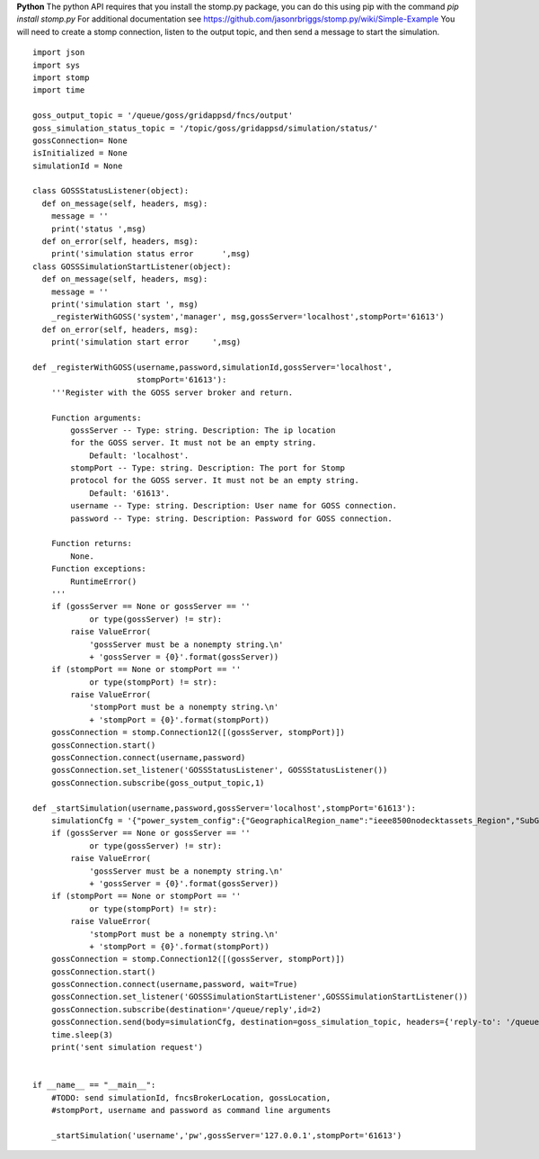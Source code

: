 **Python**
The python API requires that you install the stomp.py package, you can do this using pip with the command *pip install stomp.py*  For additional documentation see https://github.com/jasonrbriggs/stomp.py/wiki/Simple-Example   You will need to create a stomp connection, listen to the output topic, and then send a message to start the simulation.


::

  import json
  import sys
  import stomp 
  import time

  goss_output_topic = '/queue/goss/gridappsd/fncs/output'  
  goss_simulation_status_topic = '/topic/goss/gridappsd/simulation/status/'  
  gossConnection= None
  isInitialized = None
  simulationId = None

  class GOSSStatusListener(object):
    def on_message(self, headers, msg):
      message = ''
      print('status ',msg)
    def on_error(self, headers, msg):
      print('simulation status error      ',msg)
  class GOSSSimulationStartListener(object):
    def on_message(self, headers, msg):
      message = ''
      print('simulation start ', msg)    
      _registerWithGOSS('system','manager', msg,gossServer='localhost',stompPort='61613')
    def on_error(self, headers, msg):
      print('simulation start error     ',msg)

  def _registerWithGOSS(username,password,simulationId,gossServer='localhost', 
                        stompPort='61613'):
      '''Register with the GOSS server broker and return.

      Function arguments:
          gossServer -- Type: string. Description: The ip location
          for the GOSS server. It must not be an empty string.
              Default: 'localhost'.
          stompPort -- Type: string. Description: The port for Stomp 
          protocol for the GOSS server. It must not be an empty string.
              Default: '61613'.
          username -- Type: string. Description: User name for GOSS connection.
          password -- Type: string. Description: Password for GOSS connection.

      Function returns:
          None.
      Function exceptions:
          RuntimeError()
      '''
      if (gossServer == None or gossServer == ''
              or type(gossServer) != str):
          raise ValueError(
              'gossServer must be a nonempty string.\n' 
              + 'gossServer = {0}'.format(gossServer))
      if (stompPort == None or stompPort == ''
              or type(stompPort) != str):
          raise ValueError(
              'stompPort must be a nonempty string.\n' 
              + 'stompPort = {0}'.format(stompPort))
      gossConnection = stomp.Connection12([(gossServer, stompPort)])
      gossConnection.start()
      gossConnection.connect(username,password)
      gossConnection.set_listener('GOSSStatusListener', GOSSStatusListener())
      gossConnection.subscribe(goss_output_topic,1)

  def _startSimulation(username,password,gossServer='localhost',stompPort='61613'):
      simulationCfg = '{"power_system_config":{"GeographicalRegion_name":"ieee8500nodecktassets_Region","SubGeographicalRegion_name":"ieee8500nodecktassets_SubRegion","Line_name":"ieee8500"}, "simulation_config":{"start_time":"1248134400","duration":"60","simulator":"GridLAB-D","simulation_name":"my test simulation","power_flow_solver_method":"FBS"}}'
      if (gossServer == None or gossServer == ''
              or type(gossServer) != str):
          raise ValueError(
              'gossServer must be a nonempty string.\n' 
              + 'gossServer = {0}'.format(gossServer))
      if (stompPort == None or stompPort == ''
              or type(stompPort) != str):
          raise ValueError(
              'stompPort must be a nonempty string.\n' 
              + 'stompPort = {0}'.format(stompPort))
      gossConnection = stomp.Connection12([(gossServer, stompPort)])
      gossConnection.start()
      gossConnection.connect(username,password, wait=True)
      gossConnection.set_listener('GOSSSimulationStartListener',GOSSSimulationStartListener())
      gossConnection.subscribe(destination='/queue/reply',id=2)
      gossConnection.send(body=simulationCfg, destination=goss_simulation_topic, headers={'reply-to': '/queue/reply'})   
      time.sleep(3) 
      print('sent simulation request')


  if __name__ == "__main__":
      #TODO: send simulationId, fncsBrokerLocation, gossLocation, 
      #stompPort, username and password as command line arguments 

      _startSimulation('username','pw',gossServer='127.0.0.1',stompPort='61613')
    

